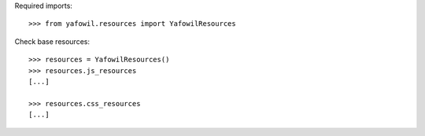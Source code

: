 Required imports::

    >>> from yafowil.resources import YafowilResources

Check base resources::

    >>> resources = YafowilResources()
    >>> resources.js_resources
    [...]

    >>> resources.css_resources
    [...]
